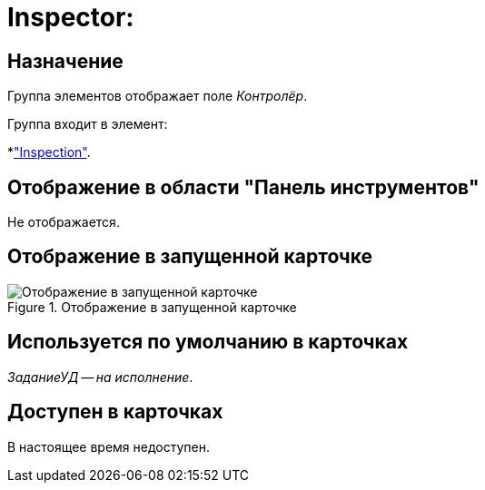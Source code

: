 = Inspector:

== Назначение

Группа элементов отображает поле _Контролёр_.

.Группа входит в элемент:
*xref:layouts/hc-ctrl/inspection.adoc["Inspection"].

== Отображение в области "Панель инструментов"

Не отображается.

== Отображение в запущенной карточке

.Отображение в запущенной карточке
image::inspector.png[Отображение в запущенной карточке]

== Используется по умолчанию в карточках

_ЗаданиеУД -- на исполнение_.

== Доступен в карточках

В настоящее время недоступен.
